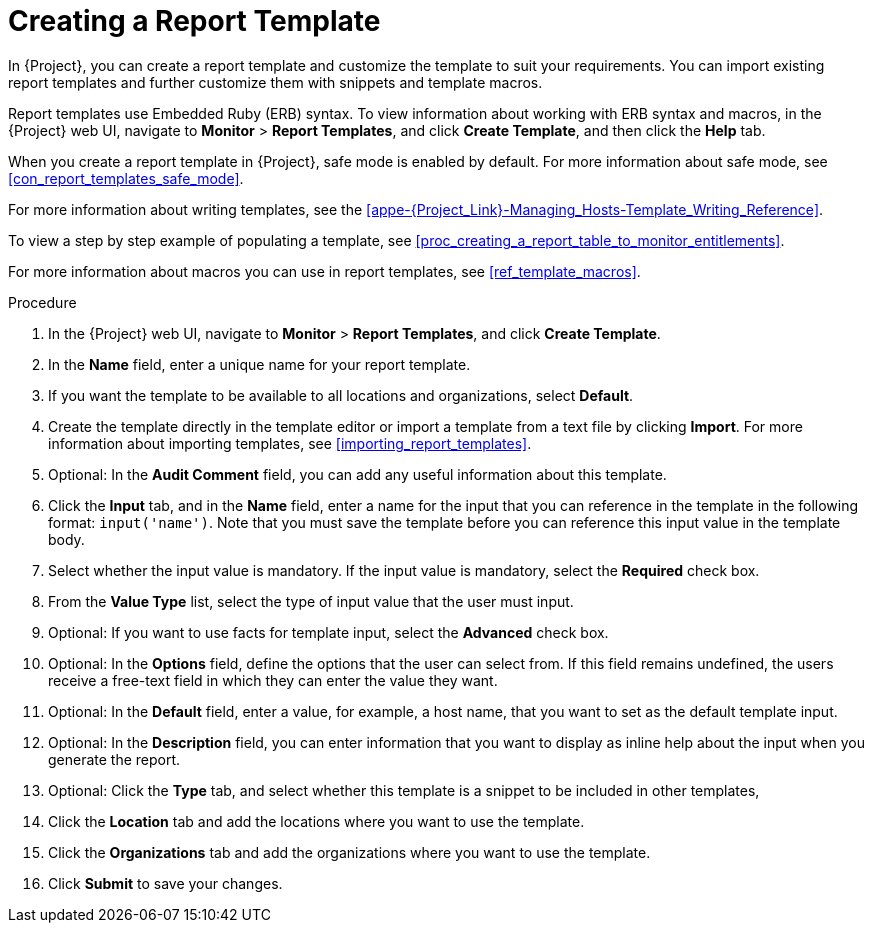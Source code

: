 [[proc_creating_a_report_template]]
= Creating a Report Template

In {Project}, you can create a report template and customize the template to suit your requirements. You can import existing report templates and further customize them with snippets and template macros.

Report templates use Embedded Ruby (ERB) syntax. To view information about working with ERB syntax and macros, in the {Project} web UI, navigate to *Monitor* > *Report Templates*, and click *Create Template*, and then click the *Help* tab.

When you create a report template in {Project}, safe mode is enabled by default. For more information about safe mode, see xref:con_report_templates_safe_mode[].

For more information about writing templates, see the xref:appe-{Project_Link}-Managing_Hosts-Template_Writing_Reference[].

To view a step by step example of populating a template, see xref:proc_creating_a_report_table_to_monitor_entitlements[].

For more information about macros you can use in report templates, see xref:ref_template_macros[].

.Procedure

. In the {Project} web UI, navigate to *Monitor* > *Report Templates*, and click *Create Template*.
. In the *Name* field, enter a unique name for your report template.
. If you want the template to be available to all locations and organizations, select *Default*.
. Create the template directly in the template editor or import a template from a text file by clicking *Import*. For more information about importing templates, see xref:importing_report_templates[].
. Optional: In the *Audit Comment* field, you can add any useful information about this template.
. Click the *Input* tab, and in the *Name* field, enter a name for the input that you can reference in the template in the following format: `input('name')`. Note that you must save the template before you can reference this input value in the template body.
. Select whether the input value is mandatory. If the input value is mandatory, select the *Required* check box.
. From the *Value Type* list, select the type of input value that the user must input.
. Optional: If you want to use facts for template input, select the *Advanced* check box.
. Optional: In the *Options* field, define the options that the user can select from. If this field remains undefined, the users receive a free-text field in which they can enter the value they want.
. Optional: In the *Default* field, enter a value, for example, a host name, that you want to set as the default template input.
. Optional: In the *Description* field, you can enter information that you want to display as inline help about the input when you generate the report.
. Optional: Click the *Type* tab, and select whether this template is a snippet to be included in other templates,
. Click the *Location* tab and add the locations where you want to use the template.
. Click the *Organizations* tab and add the organizations where you want to use the template.
. Click *Submit* to save your changes.
